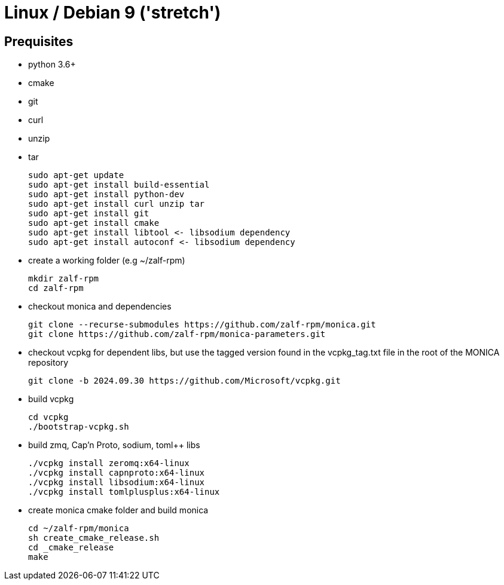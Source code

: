 # Linux / Debian 9 ('stretch')

## Prequisites
* python 3.6+ 
* cmake 
* git
* curl 
* unzip 
* tar

  sudo apt-get update
  sudo apt-get install build-essential
  sudo apt-get install python-dev
  sudo apt-get install curl unzip tar
  sudo apt-get install git
  sudo apt-get install cmake
  sudo apt-get install libtool <- libsodium dependency
  sudo apt-get install autoconf <- libsodium dependency

* create a working folder (e.g ~/zalf-rpm)

  mkdir zalf-rpm
  cd zalf-rpm 

* checkout monica and dependencies 

  git clone --recurse-submodules https://github.com/zalf-rpm/monica.git
  git clone https://github.com/zalf-rpm/monica-parameters.git

* checkout vcpkg for dependent libs, but use the tagged version found in the vcpkg_tag.txt file in the root of the MONICA repository

  git clone -b 2024.09.30 https://github.com/Microsoft/vcpkg.git

* build vcpkg
  
  cd vcpkg
  ./bootstrap-vcpkg.sh
 
* build zmq, Cap'n Proto, sodium, toml++ libs
  
  ./vcpkg install zeromq:x64-linux
  ./vcpkg install capnproto:x64-linux
  ./vcpkg install libsodium:x64-linux
  ./vcpkg install tomlplusplus:x64-linux

* create monica cmake folder and build monica
  
  cd ~/zalf-rpm/monica
  sh create_cmake_release.sh
  cd _cmake_release
  make
